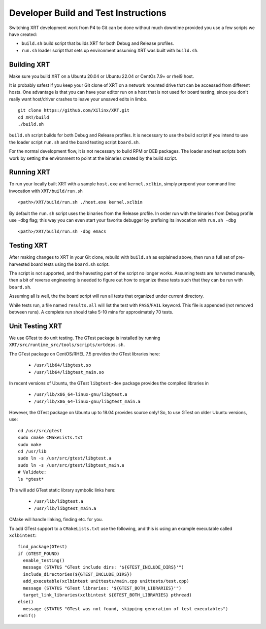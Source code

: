 ..
   comment:: SPDX-License-Identifier: Apache-2.0
   comment:: Copyright (C) 2019-2022 Xilinx, Inc. All rights reserved.

Developer Build and Test Instructions
-------------------------------------

Switching XRT development work from P4 to Git can be done without much
downtime provided you use a few scripts we have created:

- ``build.sh`` build script that builds XRT for both Debug and Release profiles.
- ``run.sh`` loader script that sets up environment assuming XRT was
  built with ``build.sh``.

Building XRT
~~~~~~~~~~~~

Make sure you build XRT on a Ubuntu 20.04 or Ubuntu 22.04 or CentOs 7.9+ or rhel9 host.

It is probably safest if you keep your Git clone of XRT on a network
mounted drive that can be accessed from different hosts.  One
advantage is that you can have your editor run on a host that is not
used for board testing, since you don't really want host/driver
crashes to leave your unsaved edits in limbo.

::

   git clone https://github.com/Xilinx/XRT.git
   cd XRT/build
   ./build.sh

``build.sh`` script builds for both Debug and Release profiles.  It is
necessary to use the build script if you intend to use the loader
script ``run.sh`` and the board testing script ``board.sh``.

For the normal development flow, it is not necessary to build RPM or
DEB packages.  The loader and test scripts both work by
setting the environment to point at the binaries created by the build
script.

Running XRT
~~~~~~~~~~~

To run your locally built XRT with a sample ``host.exe`` and
``kernel.xclbin``, simply prepend your command line invocation with
``XRT/build/run.sh``

::

   <path>/XRT/build/run.sh ./host.exe kernel.xclbin

By default the ``run.sh`` script uses the binaries from the Release
profile.  In order run with the binaries from Debug profile use ``-dbg``
flag; this way you can even start your favorite debugger by prefixing its
invocation with ``run.sh -dbg``

::

   <path>/XRT/build/run.sh -dbg emacs


Testing XRT
~~~~~~~~~~~

After making changes to XRT in your Git clone, rebuild with
``build.sh`` as explained above, then run a full set of pre-harvested
board tests using the ``board.sh`` script.

The script is not supported, and the havesting part of the script no longer
works. Assuming tests are harvested manually, then a bit of reverse engineering
is needed to figure out how to organize these tests such that they can be
run with ``board.sh``.

Assuming all is well, the  the board script will
run all tests that organized under current directory.

While tests run, a file named ``results.all`` will list the test with
``PASS``\ /\ ``FAIL`` keyword.  This file is appended (not removed
between runs).  A complete run should take 5-10 mins for approximately
70 tests.


Unit Testing XRT
~~~~~~~~~~~~~~~~

We use GTest to do unit testing. The GTest package is installed by
running ``XRT/src/runtime_src/tools/scripts/xrtdeps.sh``.

The GTest package on CentOS/RHEL 7.5 provides the GTest libraries
here:

  * ``/usr/lib64/libgtest.so``
  * ``/usr/lib64/libgtest_main.so``

In recent versions of Ubuntu, the GTest ``libgtest-dev`` package
provides the compiled libraries in

  * ``/usr/lib/x86_64-linux-gnu/libgtest.a``
  * ``/usr/lib/x86_64-linux-gnu/libgtest_main.a``

However, the GTest package on Ubuntu up to 18.04 provides source only!
So, to use GTest on older Ubuntu versions, use::

   cd /usr/src/gtest
   sudo cmake CMakeLists.txt
   sudo make
   cd /usr/lib
   sudo ln -s /usr/src/gtest/libgtest.a
   sudo ln -s /usr/src/gtest/libgtest_main.a
   # Validate:
   ls *gtest*

This will add GTest static library symbolic links here:

  * ``/usr/lib/libgtest.a``
  * ``/usr/lib/libgtest_main.a``

CMake will handle linking, finding etc. for you.

To add GTest support to a ``CMakeLists.txt`` use the following, and this is using
an example executable called ``xclbintest``::

   find_package(GTest)
   if (GTEST_FOUND)
     enable_testing()
     message (STATUS "GTest include dirs: '${GTEST_INCLUDE_DIRS}'")
     include_directories(${GTEST_INCLUDE_DIRS})
     add_executable(xclbintest unittests/main.cpp unittests/test.cpp)
     message (STATUS "GTest libraries: '${GTEST_BOTH_LIBRARIES}'")
     target_link_libraries(xclbintest ${GTEST_BOTH_LIBRARIES} pthread)
   else()
     message (STATUS "GTest was not found, skipping generation of test executables")
   endif()
